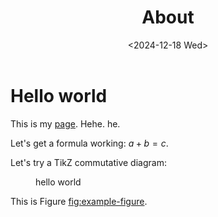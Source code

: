 #+TITLE: About
#+OPTIONS: toc:nil
#+DATE: <2024-12-18 Wed>

* Hello world

This is my [[file:page.org][page]]. Hehe. he.

Let's get a formula working: $a + b = c$.

Let's try a TikZ commutative diagram:

#+ATTR_HTML: :width 40% :height 40%
#+CAPTION: hello world
#+NAME: fig:example-figure
[[./img/example.svg]]

This is Figure [[fig:example-figure]].

